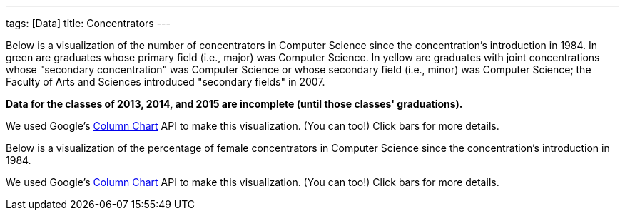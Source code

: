 ---
tags: [Data]
title: Concentrators
---

Below is a visualization of the number of concentrators in Computer
Science since the concentration's introduction in 1984. In green are
graduates whose primary field (i.e., major) was Computer Science. In
yellow are graduates with joint concentrations whose "secondary
concentration" was Computer Science or whose secondary field (i.e.,
minor) was Computer Science; the Faculty of Arts and Sciences introduced
"secondary fields" in 2007.

*Data for the classes of 2013, 2014, and 2015 are incomplete (until
those classes' graduations).*

We used Google's
http://code.google.com/apis/visualization/documentation/gallery/columnchart.html[Column
Chart] API to make this visualization. (You can too!) Click bars for
more details.

Below is a visualization of the percentage of female concentrators in
Computer Science since the concentration's introduction in 1984.

We used Google's
http://code.google.com/apis/visualization/documentation/gallery/columnchart.html[Column
Chart] API to make this visualization. (You can too!) Click bars for
more details.

//


